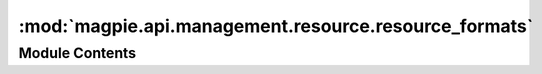 :mod:`magpie.api.management.resource.resource_formats`
======================================================

.. py:module:: magpie.api.management.resource.resource_formats


Module Contents
---------------

.. function:: format_resource(resource, permissions=None, basic_info=False)
   Formats the ``resource`` information into JSON.


.. function:: format_resource_tree(children, db_session, resources_perms_dict=None, internal_svc_res_perm_dict=None)
   Generates the formatted service/resource tree with all its children resources by calling :function:`format_resource`
   recursively.

   Filters resource permissions with ``resources_perms_dict`` if provided.

   :param children: service or resource for which to generate the formatted resource tree
   :param db_session: connection to db
   :param resources_perms_dict: any pre-established user- or group-specific permissions. Only those are shown if given.
   :param internal_svc_res_perm_dict: *for this function's use only*,
       avoid re-fetch of already obtained permissions for corresponding resources
   :return: formatted resource tree


.. function:: get_resource_children(resource, db_session)

.. function:: format_resource_with_children(resource, db_session)

